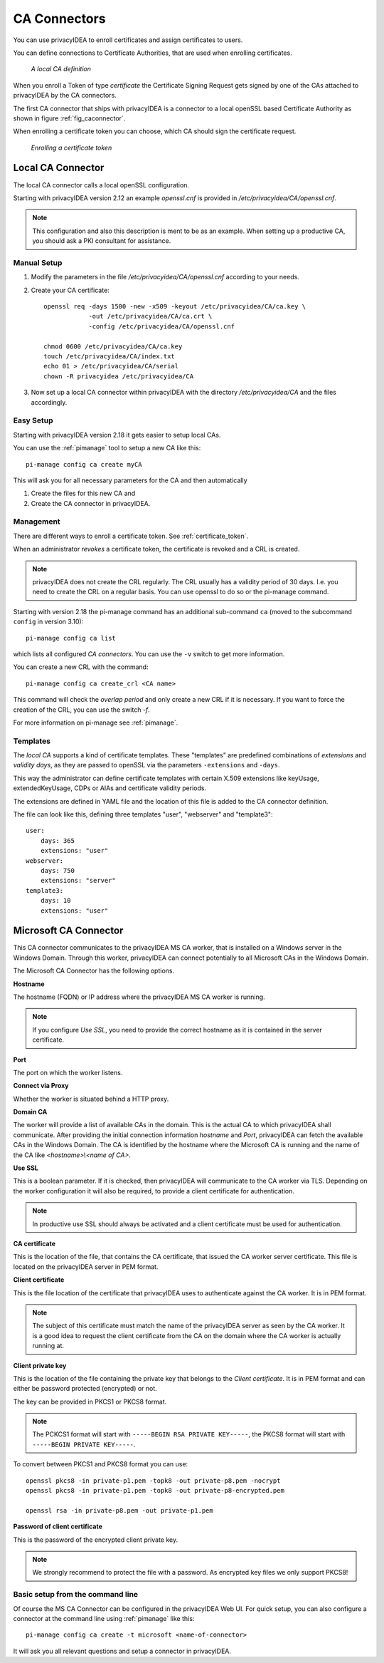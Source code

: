 .. _caconnectors:

CA Connectors
-------------

.. index:: caconnectors, CA, Certificate Authority, certificate token

You can use privacyIDEA to enroll certificates and assign certificates to users.

You can define connections to Certificate Authorities, that are used when
enrolling certificates.

.. _fig_caconnector:

.. figure:: images/CA-connectors.png
   :width: 500

   *A local CA definition*

When you enroll a Token of type *certificate* the Certificate Signing Request
gets signed by one of the CAs attached to privacyIDEA by the CA connectors.

The first CA connector that ships with privacyIDEA is a connector to a local
openSSL based Certificate Authority as shown in figure :ref:`fig_caconnector`.

When enrolling a certificate token you can choose, which CA should sign the
certificate request.

.. figure:: images/enroll-cert.png
   :width: 500

   *Enrolling a certificate token*

.. _local_caconnector:

Local CA Connector
~~~~~~~~~~~~~~~~~~

.. index:: openssl

The local CA connector calls a local openSSL configuration.

Starting with privacyIDEA version 2.12 an example *openssl.cnf* is provided in
*/etc/privacyidea/CA/openssl.cnf*.

.. note:: This configuration and also this
   description is ment to be as an example. When setting up a productive CA, you
   should ask a PKI consultant for assistance.

Manual Setup
............

1. Modify the parameters in the file */etc/privacyidea/CA/openssl.cnf* according
   to your needs.

2. Create your CA certificate::

       openssl req -days 1500 -new -x509 -keyout /etc/privacyidea/CA/ca.key \
                   -out /etc/privacyidea/CA/ca.crt \
                   -config /etc/privacyidea/CA/openssl.cnf

       chmod 0600 /etc/privacyidea/CA/ca.key
       touch /etc/privacyidea/CA/index.txt
       echo 01 > /etc/privacyidea/CA/serial
       chown -R privacyidea /etc/privacyidea/CA

3. Now set up a local CA connector within privacyIDEA with the directory
   */etc/privacyidea/CA* and the files accordingly.

Easy Setup
..........

Starting with privacyIDEA version 2.18 it gets easier to setup local CAs.

You can use the :ref:`pimanage` tool to setup a new CA like this::

   pi-manage config ca create myCA

This will ask you for all necessary parameters for the CA and then automatically

1. Create the files for this new CA and
2. Create the CA connector in privacyIDEA.

Management
..........

There are different ways to enroll a certificate token. See :ref:`certificate_token`.

When an administrator *revokes* a certificate token, the certificate is
revoked and a CRL is created.

.. note:: privacyIDEA does not create the CRL regularly. The CRL usually has a
   validity period of 30 days. I.e. you need to create the CRL on a regular
   basis. You can use openssl to do so or the pi-manage command.

Starting with version 2.18 the pi-manage command has an additional
sub-command ``ca`` (moved to the subcommand ``config`` in version 3.10)::

    pi-manage config ca list

which lists all configured *CA connectors*. You can use the ``-v`` switch to get more
information.

You can create a new CRL with the command::

    pi-manage config ca create_crl <CA name>

This command will check the *overlap period* and only create a new CRL if it
is necessary. If you want to force the creation of the CRL, you can use the
switch *-f*.

For more information on pi-manage see :ref:`pimanage`.

Templates
.........

.. index:: Certificate Templates

The *local CA* supports a kind of certificate templates. These "templates"
are predefined combinations of *extensions* and *validity days*, as they are
passed to openSSL via the parameters ``-extensions`` and ``-days``.

This way the administrator can define certificate templates with certain
X.509 extensions like keyUsage, extendedKeyUsage, CDPs or AIAs and
certificate validity periods.

The extensions are defined in YAML file and the location of this file is
added to the CA connector definition.

The file can look like this, defining three templates "user", "webserver" and
"template3"::

    user:
        days: 365
        extensions: "user"
    webserver:
        days: 750
        extensions: "server"
    template3:
        days: 10
        extensions: "user"


.. _msca_caconnector:

Microsoft CA Connector
~~~~~~~~~~~~~~~~~~~~~~

This CA connector communicates to the privacyIDEA MS CA worker, that is installed
on a Windows server in the Windows Domain. Through this worker, privacyIDEA can connect
potentially to all Microsoft CAs in the Windows Domain.

The Microsoft CA Connector has the following options.

**Hostname**

The hostname (FQDN) or IP address where the privacyIDEA MS CA worker is running.

.. note:: If you configure `Use SSL`, you need to provide the correct hostname as it is
   contained in the server certificate.

**Port**

The port on which the worker listens.

**Connect via Proxy**

Whether the worker is situated behind a HTTP proxy.

**Domain CA**

The worker will provide a list of available CAs in the domain. This is the
actual CA to which privacyIDEA shall communicate. After providing the initial
connection information `hostname` and `Port`, privacyIDEA can fetch the available
CAs in the Windows Domain. The CA is identified by the hostname where the Microsoft CA is
running and the name of the CA like `<hostname>\\<name of CA>`.

**Use SSL**

This is a boolean parameter. If it is checked, then privacyIDEA will communicate to
the CA worker via TLS. Depending on the worker configuration it will also be required,
to provide a client certificate for authentication.

.. note:: In productive use SSL should always be activated and a client certificate must
   be used for authentication.

**CA certificate**

This is the location of the file, that contains the CA certificate, that issued the
CA worker server certificate. This file is located on the privacyIDEA server in PEM format.

**Client certificate**

This is the file location of the certificate that privacyIDEA uses to authenticate against the CA worker.
It is in PEM format.

.. note:: The subject of this certificate must match the name of the privacyIDEA server as
   seen by the CA worker. It is a good idea to request the client certificate from the
   CA on the domain where the CA worker is actually running at.

**Client private key**

This is the location of the file containing the private key that belongs to the `Client certificate`.
It is in PEM format and can either be password protected (encrypted) or not.

The key can be provided in PKCS1 or PKCS8 format.

.. note:: The PCKCS1 format will start with ``-----BEGIN RSA PRIVATE KEY-----``, the PKCS8 format
   will start with ``-----BEGIN PRIVATE KEY-----``.

To convert between PKCS1 and PKCS8 format you can use::

    openssl pkcs8 -in private-p1.pem -topk8 -out private-p8.pem -nocrypt
    openssl pkcs8 -in private-p1.pem -topk8 -out private-p8-encrypted.pem

    openssl rsa -in private-p8.pem -out private-p1.pem

**Password of client certificate**

This is the password of the encrypted client private key.

.. note:: We strongly recommend to protect the file with a password. As encrypted key files
   we only support PKCS8!



Basic setup from the command line
.................................

Of course the MS CA Connector can be configured in the privacyIDEA Web UI.
For quick setup, you can also configure a connector at the command line using
:ref:`pimanage` like this::

    pi-manage config ca create -t microsoft <name-of-connector>

It will ask you all relevant questions and setup a connector in privacyIDEA.
